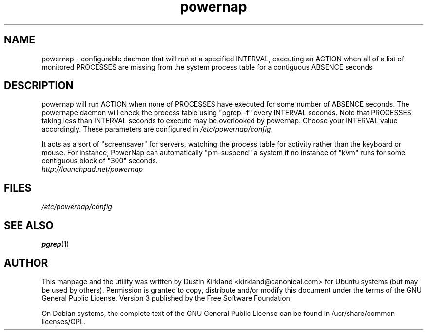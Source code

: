 .TH powernap 1 "9 Feb 2009" powernap "powernap"
.SH NAME
powernap \- configurable daemon that will run at a specified INTERVAL, executing an ACTION when all of a list of monitored PROCESSES are missing from the system process table for a contiguous ABSENCE seconds

.SH DESCRIPTION
powernap will run ACTION when none of PROCESSES have executed for some number of ABSENCE seconds.  The powernape daemon will check the process table using "pgrep -f" every INTERVAL seconds.  Note that PROCESSES taking less than INTERVAL seconds to execute may be overlooked by powernap.  Choose your INTERVAL value accordingly.  These parameters are configured in \fI/etc/powernap/config\fP.

It acts as a sort of "screensaver" for servers, watching the process table for activity rather than the keyboard or mouse.  For instance, PowerNap can automatically "pm-suspend" a system if no instance of "kvm" runs for some contiguous block of "300" seconds.

.TP
\fIhttp://launchpad.net/powernap\fP
.PD

.SH FILES
\fI/etc/powernap/config\fP

.SH SEE ALSO
\fBpgrep\fP(1)

.SH AUTHOR
This manpage and the utility was written by Dustin Kirkland <kirkland@canonical.com> for Ubuntu systems (but may be used by others).  Permission is granted to copy, distribute and/or modify this document under the terms of the GNU General Public License, Version 3 published by the Free Software Foundation.

On Debian systems, the complete text of the GNU General Public License can be found in /usr/share/common-licenses/GPL.

